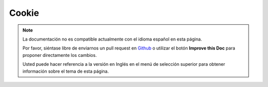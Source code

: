 Cookie
######

.. php:class:: CookieComponent(ComponentCollection $collection, array $settings = array())

.. note::
    La documentación no es compatible actualmente con el idioma español en esta página.

    Por favor, siéntase libre de enviarnos un pull request en
    `Github <https://github.com/cakephp/docs>`_ o utilizar el botón **Improve this Doc** para proponer directamente los cambios.

    Usted puede hacer referencia a la versión en Inglés en el menú de selección superior
    para obtener información sobre el tema de esta página.

.. meta::
    :title lang=es: Cookie
    :keywords lang=es: array controller,php setcookie,cookie string,controller setup,string domain,default description,string name,session cookie,integers,variables,domain name,null
